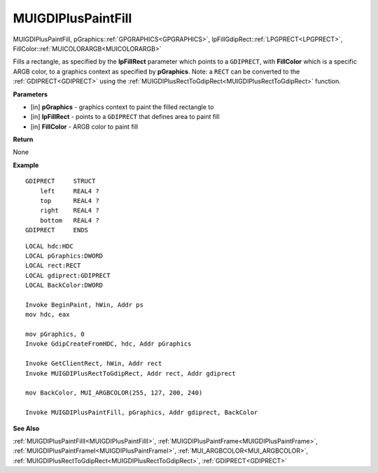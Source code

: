 .. _MUIGDIPlusPaintFill:

========================
MUIGDIPlusPaintFill 
========================

MUIGDIPlusPaintFill, pGraphics::ref:`GPGRAPHICS<GPGRAPHICS>`, lpFillGdipRect::ref:`LPGPRECT<LPGPRECT>`, FillColor::ref:`MUICOLORARGB<MUICOLORARGB>`

Fills a rectangle, as specified by the **lpFillRect** parameter which points to a ``GDIPRECT``, with **FillColor** which is a specific ARGB color, to a graphics context as specified by **pGraphics**. Note: a ``RECT`` can be converted to the :ref:`GDIPRECT<GDIPRECT>` using the :ref:`MUIGDIPlusRectToGdipRect<MUIGDIPlusRectToGdipRect>` function.


**Parameters**

* [in] **pGraphics** - graphics context to paint the filled rectangle to
* [in] **lpFillRect** - points to a ``GDIPRECT`` that defines area to paint fill
* [in] **FillColor** - ARGB color to paint fill


**Return**

None

**Example**

::

   GDIPRECT     STRUCT
       left     REAL4 ?
       top      REAL4 ?
       right    REAL4 ?
       bottom   REAL4 ?
   GDIPRECT     ENDS

::

   LOCAL hdc:HDC
   LOCAL pGraphics:DWORD
   LOCAL rect:RECT
   LOCAL gdiprect:GDIPRECT
   LOCAL BackColor:DWORD

   Invoke BeginPaint, hWin, Addr ps
   mov hdc, eax
   
   mov pGraphics, 0
   Invoke GdipCreateFromHDC, hdc, Addr pGraphics
   
   Invoke GetClientRect, hWin, Addr rect
   Invoke MUIGDIPlusRectToGdipRect, Addr rect, Addr gdiprect
   
   mov BackColor, MUI_ARGBCOLOR(255, 127, 200, 240)
   
   Invoke MUIGDIPlusPaintFill, pGraphics, Addr gdiprect, BackColor

**See Also**

:ref:`MUIGDIPlusPaintFillI<MUIGDIPlusPaintFillI>`, :ref:`MUIGDIPlusPaintFrame<MUIGDIPlusPaintFrame>`, :ref:`MUIGDIPlusPaintFrameI<MUIGDIPlusPaintFrameI>`, :ref:`MUI_ARGBCOLOR<MUI_ARGBCOLOR>`, :ref:`MUIGDIPlusRectToGdipRect<MUIGDIPlusRectToGdipRect>`, :ref:`GDIPRECT<GDIPRECT>`


